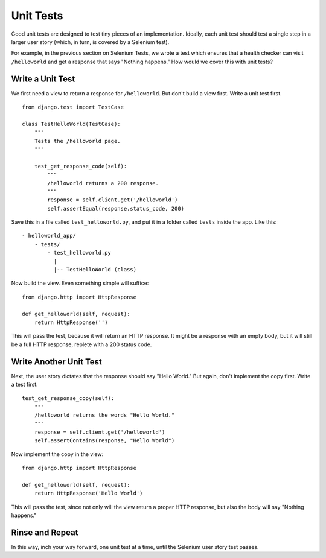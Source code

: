 Unit Tests
==========

Good unit tests are designed to test tiny pieces of an implementation. Ideally, each unit test should test a single step in a larger user story (which, in turn, is covered by a Selenium test).

For example, in the previous section on Selenium Tests, we wrote a test which ensures that a health checker can visit ``/helloworld`` and get a response that says "Nothing happens." How would we cover this with unit tests?


Write a Unit Test
-----------------

We first need a view to return a response for ``/helloworld``. But don't build a view first. Write a unit test first.
::

    from django.test import TestCase

    class TestHelloWorld(TestCase):
        """
        Tests the /helloworld page.
        """

        test_get_response_code(self):
            """
            /helloworld returns a 200 response.
            """
            response = self.client.get('/helloworld')
            self.assertEqual(response.status_code, 200)

Save this in a file called ``test_helloworld.py``, and put it in a folder called ``tests`` inside the app. Like this::

  - helloworld_app/
      - tests/
          - test_helloworld.py
            |
            |-- TestHelloWorld (class)


Now build the view. Even something simple will suffice::

    from django.http import HttpResponse

    def get_helloworld(self, request):
        return HttpResponse('')

This will pass the test, because it will return an HTTP response. It might be a response with an empty body, but it will still be a full HTTP response, replete with a 200 status code.

Write Another Unit Test
-----------------------

Next, the user story dictates that the response should say "Hello World." But again, don't implement the copy first. Write a test first.
::

        test_get_response_copy(self):
            """
            /helloworld returns the words "Hello World."
            """
            response = self.client.get('/helloworld')
            self.assertContains(response, "Hello World")

Now implement the copy in the view::

    from django.http import HttpResponse

    def get_helloworld(self, request):
        return HttpResponse('Hello World')

This will pass the test, since not only will the view return a proper HTTP response, but also the body will say "Nothing happens."

Rinse and Repeat
----------------

In this way, inch your way forward, one unit test at a time, until the Selenium user story test passes.


